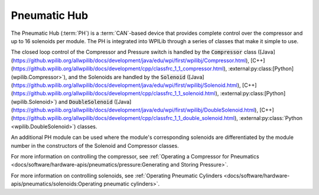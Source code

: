 Pneumatic Hub
=============

.. image:: /docs/controls-overviews/images/control-system-hardware/pneumatic-hub.png
    :alt: The Pneumatic Hub (PH)
    :width: 400

The Pneumatic Hub (:term:`PH`) is a :term:`CAN`-based device that provides complete control over the compressor and up to 16 solenoids per module. The PH is integrated into WPILib through a series of classes that make it simple to use.

The closed loop control of the Compressor and Pressure switch is handled by the :code:`Compressor` class ([Java](https://github.wpilib.org/allwpilib/docs/development/java/edu/wpi/first/wpilibj/Compressor.html), [C++](https://github.wpilib.org/allwpilib/docs/development/cpp/classfrc_1_1_compressor.html), :external:py:class:[Python](wpilib.Compressor>`), and the Solenoids are handled by the :code:`Solenoid` ([Java](https://github.wpilib.org/allwpilib/docs/development/java/edu/wpi/first/wpilibj/Solenoid.html), [C++](https://github.wpilib.org/allwpilib/docs/development/cpp/classfrc_1_1_solenoid.html), :external:py:class:[Python](wpilib.Solenoid>`) and :code:`DoubleSolenoid` ([Java](https://github.wpilib.org/allwpilib/docs/development/java/edu/wpi/first/wpilibj/DoubleSolenoid.html), [C++](https://github.wpilib.org/allwpilib/docs/development/cpp/classfrc_1_1_double_solenoid.html), :external:py:class:`Python <wpilib.DoubleSolenoid>`) classes.

An additional PH module can be used where the module's corresponding solenoids are differentiated by the module number in the constructors of the Solenoid and Compressor classes.

For more information on controlling the compressor, see :ref:`Operating a Compressor for Pneumatics <docs/software/hardware-apis/pneumatics/pressure:Generating and Storing Pressure>`.

For more information on controlling solenoids, see :ref:`Operating Pneumatic Cylinders <docs/software/hardware-apis/pneumatics/solenoids:Operating pneumatic cylinders>`.
